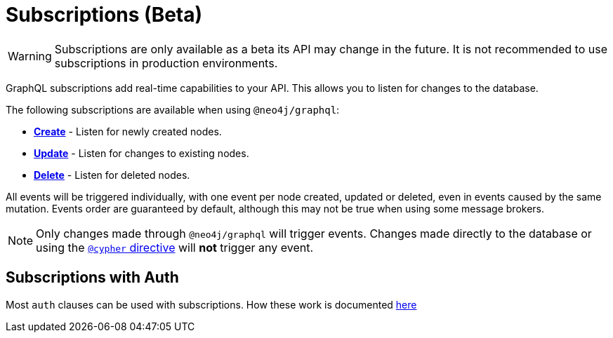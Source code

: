 [[subscriptions]]
= Subscriptions (Beta)

WARNING: Subscriptions are only available as a beta its API may change in the future. It is not recommended to use subscriptions in production environments.

GraphQL subscriptions add real-time capabilities to your API. This allows you to listen for changes to the database.

The following subscriptions are available when using `@neo4j/graphql`:

* **xref::subscriptions/events/create.adoc[Create]** - Listen for newly created nodes.
* **xref::subscriptions/events/update.adoc[Update]** - Listen for changes to existing nodes.
* **xref::subscriptions/events/delete.adoc[Delete]** - Listen for deleted nodes.

All events will be triggered individually, with one event per node created, updated or deleted, even in events caused by the same mutation.
Events order are guaranteed by default, although this may not be true when using some message brokers.

NOTE: Only changes made through `@neo4j/graphql` will trigger events. Changes made directly to the database or using the xref::type-definitions/cypher.adoc[`@cypher` directive]
will **not** trigger any event.

== Subscriptions with Auth
Most `auth` clauses can be used with subscriptions. How these work is documented xref::auth/subscriptions.adoc[here]
